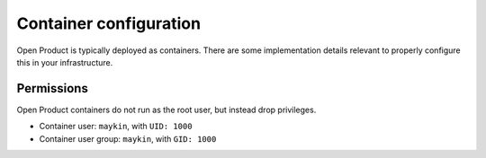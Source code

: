 .. _installation_reference_containers:

Container configuration
=======================

Open Product is typically deployed as containers. There are some implementation details
relevant to properly configure this in your infrastructure.

Permissions
-----------

Open Product containers do not run as the root user, but instead drop privileges.


* Container user: ``maykin``, with ``UID: 1000``
* Container user group: ``maykin``, with ``GID: 1000``
